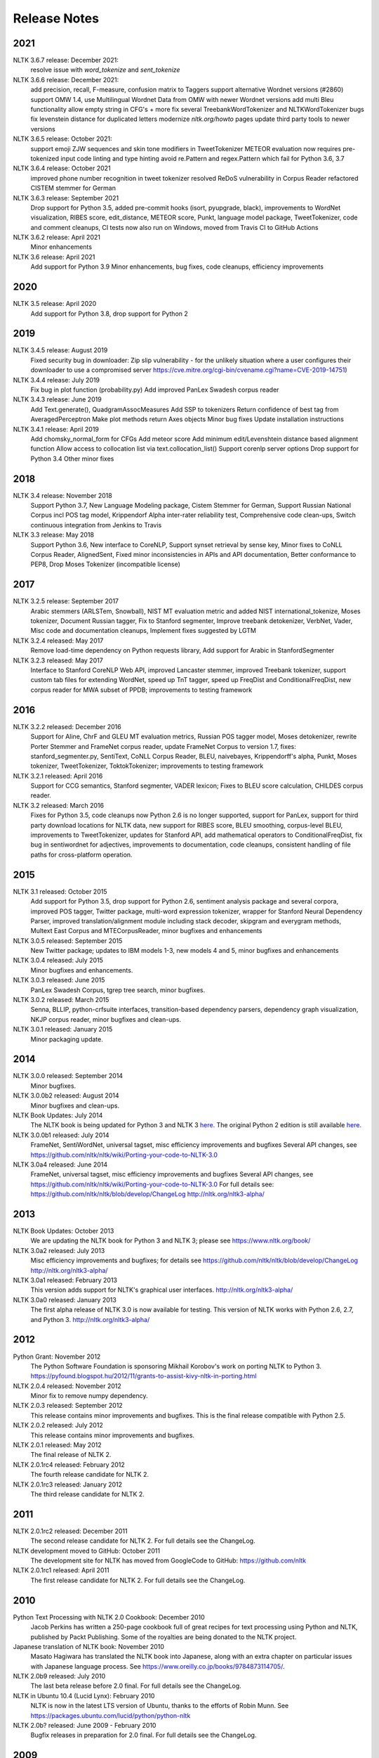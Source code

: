 Release Notes
=============

2021
----

NLTK 3.6.7 release: December 2021:
  resolve issue with `word_tokenize` and `sent_tokenize`

NLTK 3.6.6 release: December 2021:
  add precision, recall, F-measure, confusion matrix to Taggers
  support alternative Wordnet versions (#2860)
  support OMW 1.4, use Multilingual Wordnet Data from OMW with newer Wordnet versions
  add multi Bleu functionality
  allow empty string in CFG's + more
  fix several TreebankWordTokenizer and NLTKWordTokenizer bugs
  fix levenstein distance for duplicated letters
  modernize `nltk.org/howto` pages
  update third party tools to newer versions

NLTK 3.6.5 release: October 2021:
  support emoji ZJW sequences and skin tone modifiers in TweetTokenizer
  METEOR evaluation now requires pre-tokenized input
  code linting and type hinting
  avoid re.Pattern and regex.Pattern which fail for Python 3.6, 3.7

NLTK 3.6.4 release: October 2021
  improved phone number recognition in tweet tokenizer
  resolved ReDoS vulnerability in Corpus Reader
  refactored CISTEM stemmer for German

NLTK 3.6.3 release: September 2021
  Drop support for Python 3.5,
  added pre-commit hooks (isort, pyupgrade, black),
  improvements to WordNet visualization, RIBES score, edit_distance,
  METEOR score, Punkt, language model package, TweetTokenizer,
  code and comment cleanups,
  CI tests now also run on Windows,
  moved from Travis CI to GitHub Actions

NLTK 3.6.2 release: April 2021
  Minor enhancements

NLTK 3.6 release: April 2021
  Add support for Python 3.9
  Minor enhancements, bug fixes, code cleanups, efficiency improvements

2020
----

NLTK 3.5 release: April 2020
  Add support for Python 3.8, drop support for Python 2

2019
----

NLTK 3.4.5 release: August 2019
  Fixed security bug in downloader: Zip slip vulnerability - for the unlikely
  situation where a user configures their downloader to use a compromised server
  https://cve.mitre.org/cgi-bin/cvename.cgi?name=CVE-2019-14751)

NLTK 3.4.4 release: July 2019
  Fix bug in plot function (probability.py)
  Add improved PanLex Swadesh corpus reader

NLTK 3.4.3 release: June 2019
  Add Text.generate(), QuadgramAssocMeasures
  Add SSP to tokenizers
  Return confidence of best tag from AveragedPerceptron
  Make plot methods return Axes objects
  Minor bug fixes
  Update installation instructions

NLTK 3.4.1 release: April 2019
  Add chomsky_normal_form for CFGs
  Add meteor score
  Add minimum edit/Levenshtein distance based alignment function
  Allow access to collocation list via text.collocation_list()
  Support corenlp server options
  Drop support for Python 3.4
  Other minor fixes

2018
----

NLTK 3.4 release: November 2018
  Support Python 3.7,
  New Language Modeling package,
  Cistem Stemmer for German,
  Support Russian National Corpus incl POS tag model,
  Krippendorf Alpha inter-rater reliability test,
  Comprehensive code clean-ups,
  Switch continuous integration from Jenkins to Travis

NLTK 3.3 release: May 2018
   Support Python 3.6,
   New interface to CoreNLP,
   Support synset retrieval by sense key,
   Minor fixes to CoNLL Corpus Reader, AlignedSent,
   Fixed minor inconsistencies in APIs and API documentation,
   Better conformance to PEP8,
   Drop Moses Tokenizer (incompatible license)

2017
----

NLTK 3.2.5 release: September 2017
   Arabic stemmers (ARLSTem, Snowball),
   NIST MT evaluation metric and added NIST international_tokenize,
   Moses tokenizer,
   Document Russian tagger,
   Fix to Stanford segmenter,
   Improve treebank detokenizer, VerbNet, Vader,
   Misc code and documentation cleanups,
   Implement fixes suggested by LGTM

NLTK 3.2.4 released: May 2017
   Remove load-time dependency on Python requests library,
   Add support for Arabic in StanfordSegmenter

NLTK 3.2.3 released: May 2017
   Interface to Stanford CoreNLP Web API, improved Lancaster stemmer,
   improved Treebank tokenizer, support custom tab files for extending WordNet,
   speed up TnT tagger, speed up FreqDist and ConditionalFreqDist,
   new corpus reader for MWA subset of PPDB; improvements to testing framework

2016
----

NLTK 3.2.2 released: December 2016
   Support for Aline, ChrF and GLEU MT evaluation metrics,
   Russian POS tagger model, Moses detokenizer,
   rewrite Porter Stemmer and FrameNet corpus reader,
   update FrameNet Corpus to version 1.7,
   fixes: stanford_segmenter.py, SentiText, CoNLL Corpus Reader,
   BLEU, naivebayes, Krippendorff's alpha, Punkt, Moses tokenizer,
   TweetTokenizer, ToktokTokenizer;
   improvements to testing framework

NLTK 3.2.1 released: April 2016
   Support for CCG semantics, Stanford segmenter, VADER lexicon;
   Fixes to BLEU score calculation, CHILDES corpus reader.

NLTK 3.2 released: March 2016
   Fixes for Python 3.5, code cleanups now Python 2.6 is no longer
   supported, support for PanLex, support for third party download
   locations for NLTK data, new support for RIBES score, BLEU
   smoothing, corpus-level BLEU, improvements to TweetTokenizer,
   updates for Stanford API, add mathematical operators to
   ConditionalFreqDist, fix bug in sentiwordnet for adjectives,
   improvements to documentation, code cleanups, consistent handling
   of file paths for cross-platform operation.

2015
----

NLTK 3.1 released: October 2015
   Add support for Python 3.5, drop support for Python 2.6,
   sentiment analysis package and several corpora,
   improved POS tagger, Twitter package,
   multi-word expression tokenizer,
   wrapper for Stanford Neural Dependency Parser,
   improved translation/alignment module including stack decoder,
   skipgram and everygram methods,
   Multext East Corpus and MTECorpusReader,
   minor bugfixes and enhancements

NLTK 3.0.5 released: September 2015
   New Twitter package; updates to IBM models 1-3, new models 4 and 5,
   minor bugfixes and enhancements

NLTK 3.0.4 released: July 2015
   Minor bugfixes and enhancements.

NLTK 3.0.3 released: June 2015
   PanLex Swadesh Corpus, tgrep tree search, minor bugfixes.

NLTK 3.0.2 released: March 2015
   Senna, BLLIP, python-crfsuite interfaces, transition-based dependency parsers,
   dependency graph visualization, NKJP corpus reader, minor bugfixes and clean-ups.

NLTK 3.0.1 released: January 2015
   Minor packaging update.

2014
----

NLTK 3.0.0 released: September 2014
   Minor bugfixes.

NLTK 3.0.0b2 released: August 2014
   Minor bugfixes and clean-ups.

NLTK Book Updates: July 2014
   The NLTK book is being updated for Python 3 and NLTK 3 `here <https://www.nltk.org/book/>`__.
   The original Python 2 edition is still available `here <https://www.nltk.org/book_1ed>`__.

NLTK 3.0.0b1 released: July 2014
   FrameNet, SentiWordNet, universal tagset, misc efficiency improvements and bugfixes
   Several API changes, see https://github.com/nltk/nltk/wiki/Porting-your-code-to-NLTK-3.0

NLTK 3.0a4 released: June 2014
   FrameNet, universal tagset, misc efficiency improvements and bugfixes
   Several API changes, see https://github.com/nltk/nltk/wiki/Porting-your-code-to-NLTK-3.0
   For full details see:
   https://github.com/nltk/nltk/blob/develop/ChangeLog
   http://nltk.org/nltk3-alpha/

2013
----

NLTK Book Updates: October 2013
   We are updating the NLTK book for Python 3 and NLTK 3; please see
   https://www.nltk.org/book/

NLTK 3.0a2 released: July 2013
   Misc efficiency improvements and bugfixes; for details see
   https://github.com/nltk/nltk/blob/develop/ChangeLog
   http://nltk.org/nltk3-alpha/

NLTK 3.0a1 released: February 2013
   This version adds support for NLTK's graphical user interfaces.
   http://nltk.org/nltk3-alpha/

NLTK 3.0a0 released: January 2013
   The first alpha release of NLTK 3.0 is now available for testing. This version of NLTK works with Python 2.6, 2.7, and Python 3.
   http://nltk.org/nltk3-alpha/

2012
----

Python Grant: November 2012
   The Python Software Foundation is sponsoring Mikhail Korobov's work on porting NLTK to Python 3.
   https://pyfound.blogspot.hu/2012/11/grants-to-assist-kivy-nltk-in-porting.html

NLTK 2.0.4 released: November 2012
    Minor fix to remove numpy dependency.

NLTK 2.0.3 released: September 2012
    This release contains minor improvements and bugfixes.  This is the final release compatible with Python 2.5.

NLTK 2.0.2 released: July 2012
    This release contains minor improvements and bugfixes.

NLTK 2.0.1 released: May 2012
    The final release of NLTK 2.

NLTK 2.0.1rc4 released: February 2012
    The fourth release candidate for NLTK 2.

NLTK 2.0.1rc3 released: January 2012
    The third release candidate for NLTK 2.

2011
----

NLTK 2.0.1rc2 released: December 2011
    The second release candidate for NLTK 2.  For full details see the ChangeLog.

NLTK development moved to GitHub: October 2011
    The development site for NLTK has moved from GoogleCode to GitHub: https://github.com/nltk

NLTK 2.0.1rc1 released: April 2011
    The first release candidate for NLTK 2.  For full details see the ChangeLog.

2010
----

Python Text Processing with NLTK 2.0 Cookbook: December 2010
    Jacob Perkins has written a 250-page cookbook full of great recipes for text processing using Python and NLTK, published by Packt Publishing.  Some of the royalties are being donated to the NLTK project.

Japanese translation of NLTK book: November 2010
    Masato Hagiwara has translated the NLTK book into Japanese, along with an extra chapter on particular issues with Japanese language process.  See https://www.oreilly.co.jp/books/9784873114705/.

NLTK 2.0b9 released: July 2010
    The last beta release before 2.0 final.  For full details see the ChangeLog.

NLTK in Ubuntu 10.4 (Lucid Lynx): February 2010
    NLTK is now in the latest LTS version of Ubuntu, thanks to the efforts of Robin Munn.  See https://packages.ubuntu.com/lucid/python/python-nltk

NLTK 2.0b? released: June 2009 - February 2010
    Bugfix releases in preparation for 2.0 final.  For full details see the ChangeLog.

2009
----

NLTK Book in second printing: December 2009
    The second print run of Natural Language Processing with Python will go on sale in January.  We've taken the opportunity to make about 40 minor corrections.  The online version has been updated.

NLTK Book published: June 2009
    Natural Language Processing with Python, by Steven Bird, Ewan Klein and Edward Loper, has been published by O'Reilly Media Inc.  It can be purchased in hardcopy, ebook, PDF or for online access, at https://oreilly.com/catalog/9780596516499/.  For information about sellers and prices, see https://isbndb.com/d/book/natural_language_processing_with_python/prices.html.

Version 0.9.9 released: May 2009
    This version finalizes NLTK's API ahead of the 2.0 release and the publication of the NLTK book.  There have been dozens of minor enhancements and bugfixes.  Many names of the form nltk.foo.Bar are now available as nltk.Bar.  There is expanded functionality in the decision tree, collocations, and Toolbox modules.  A new translation toy nltk.misc.babelfish has been added.  A new module nltk.help gives access to tagset documentation.  Fixed imports so NLTK will build and install without Tkinter (for running on servers).  New data includes a maximum entropy chunker model and updated grammars.  NLTK Contrib includes updates to the coreference package (Joseph Frazee) and the ISRI Arabic stemmer (Hosam Algasaier).  The book has undergone substantial editorial corrections ahead of final publication.  For full details see the ChangeLog.

Version 0.9.8 released: February 2009
    This version contains a new off-the-shelf tokenizer, POS tagger, and named-entity tagger.  A new metrics package includes inter-annotator agreement scores and various distance and word association measures (Tom Lippincott and Joel Nothman).  There's a new collocations package (Joel Nothman).  There are many improvements to the WordNet package and browser (Steven Bethard, Jordan Boyd-Graber, Paul Bone), and to the semantics and inference packages (Dan Garrette).  The NLTK corpus collection now includes the PE08 Parser Evaluation data, and the CoNLL 2007 Basque and Catalan Dependency Treebanks.  We have added an interface for dependency treebanks.  Many chapters of the book have been revised in response to feedback from readers.  For full details see the ChangeLog.  NB some method names have been changed for consistency and simplicity.  Use of old names will generate deprecation warnings that indicate the correct name to use.

2008
----

Version 0.9.7 released: December 2008
    This version contains fixes to the corpus downloader (see instructions) enabling NLTK corpora to be released independently of the software, and to be stored in compressed format.  There are improvements in the grammars, chart parsers, probability distributions, sentence segmenter, text classifiers and RTE classifier.  There are many further improvements to the book.  For full details see the ChangeLog.

Version 0.9.6 released: December 2008
    This version has an incremental corpus downloader (see instructions) enabling NLTK corpora to be released independently of the software.  A new WordNet interface has been developed by Steven Bethard (details).   NLTK now has support for dependency parsing, developed by Jason Narad (sponsored by Google Summer of Code).  There are many enhancements to the semantics and inference packages, contributed by Dan Garrette.  The frequency distribution classes have new support for tabulation and plotting.  The Brown Corpus reader has human readable category labels instead of letters.  A new Swadesh Corpus containing comparative wordlists has been added.  NLTK-Contrib includes a TIGERSearch implementation for searching treebanks (Torsten Marek).  Most chapters of the book have been substantially revised.

The NLTK Project has moved: November 2008
    The NLTK project has moved to Google Sites, Google Code and Google Groups.  Content for users and the nltk.org domain is hosted on Google Sites.  The home of NLTK development is now Google Code.  All discussion lists are at Google Groups.  Our old site at nltk.sourceforge.net will continue to be available while we complete this transition.  Old releases are still available via our SourceForge release page.  We're grateful to SourceForge for hosting our project since its inception in 2001.

Version 0.9.5 released: August 2008
    This version contains several low-level changes to facilitate installation, plus updates to several NLTK-Contrib projects. A new text module gives easy access to text corpora for newcomers to NLP. For full details see the ChangeLog.

Version 0.9.4 released: August 2008
    This version contains a substantially expanded semantics package contributed by Dan Garrette, improvements to the chunk, tag, wordnet, tree and feature-structure modules, Mallet interface, ngram language modeling, new GUI tools (WordNet? browser, chunking, POS-concordance). The data distribution includes the new NPS Chat Corpus. NLTK-Contrib includes the following new packages (still undergoing active development) NLG package (Petro Verkhogliad), dependency parsers (Jason Narad), coreference (Joseph Frazee), CCG parser (Graeme Gange), and a first order resolution theorem prover (Dan Garrette). For full details see the ChangeLog.
NLTK presented at ACL conference: June 2008
    A paper on teaching courses using NLTK will be presented at the ACL conference: Multidisciplinary Instruction with the Natural Language Toolkit

Version 0.9.3 released: June 2008
    This version contains an improved WordNet? similarity module using pre-built information content files (included in the corpus distribution), new/improved interfaces to Weka, MEGAM and Prover9/Mace4 toolkits, improved Unicode support for corpus readers, a BNC corpus reader, and a rewrite of the Punkt sentence segmenter contributed by Joel Nothman. NLTK-Contrib includes an implementation of incremental algorithm for generating referring expression contributed by Margaret Mitchell. For full details see the ChangeLog.

NLTK presented at LinuxFest Northwest: April 2008
    Sean Boisen presented NLTK at LinuxFest Northwest, which took place in Bellingham, Washington. His presentation slides are available at: https://semanticbible.com/other/talks/2008/nltk/main.html

NLTK in Google Summer of Code: April 2008
    Google Summer of Code will sponsor two NLTK projects. Jason Narad won funding for a project on dependency parsers in NLTK (mentored by Sebastian Riedel and Jason Baldridge).  Petro Verkhogliad won funding for a project on natural language generation in NLTK (mentored by Robert Dale and Edward Loper).

Python Software Foundation adopts NLTK for Google Summer of Code application: March 2008
    The Python Software Foundation has listed NLTK projects for sponsorship from the 2008 Google Summer of Code program. For details please see https://wiki.python.org/moin/SummerOfCode.

Version 0.9.2 released: March 2008
    This version contains a new inference module linked to the Prover9/Mace4 theorem-prover and model checker (Dan Garrette, Ewan Klein). It also includes the VerbNet? and PropBank? corpora along with corpus readers. A bug in the Reuters corpus reader has been fixed. NLTK-Contrib includes new work on the WordNet? browser (Jussi Salmela). For full details see the ChangeLog

Youtube video about NLTK: January 2008
    The video from of the NLTK talk at the Bay Area Python Interest Group last July has been posted at https://www.youtube.com/watch?v=keXW_5-llD0 (1h15m)

Version 0.9.1 released: January 2008
    This version contains new support for accessing text categorization corpora, along with several corpora categorized for topic, genre, question type, or sentiment. It includes several new corpora: Question classification data (Li & Roth), Reuters 21578 Corpus, Movie Reviews corpus (Pang & Lee), Recognising Textual Entailment (RTE) Challenges. NLTK-Contrib includes expanded support for semantics (Dan Garrette), readability scoring (Thomas Jakobsen, Thomas Skardal), and SIL Toolbox (Greg Aumann). The book contains many improvements in early chapters in response to reader feedback. For full details see the ChangeLog.

2007
----

NLTK-Lite 0.9 released: October 2007
    This version is substantially revised and expanded from version 0.8. The entire toolkit can be accessed via a single import statement "import nltk", and there is a more convenient naming scheme. Calling deprecated functions generates messages that help programmers update their code. The corpus, tagger, and classifier modules have been redesigned. All functionality of the old NLTK 1.4.3 is now covered by NLTK-Lite 0.9. The book has been revised and expanded. A new data package incorporates the existing corpus collection and contains new sections for pre-specified grammars and pre-computed models. Several new corpora have been added, including treebanks for Portuguese, Spanish, Catalan and Dutch. A Macintosh distribution is provided. For full details see the ChangeLog.

NLTK-Lite 0.9b2 released: September 2007
    This version is substantially revised and expanded from version 0.8. The entire toolkit can be accessed via a single import statement "import nltk", and many common NLP functions accessed directly, e.g. nltk.PorterStemmer?, nltk.ShiftReduceParser?. The corpus, tagger, and classifier modules have been redesigned. The book has been revised and expanded, and the chapters have been reordered. NLTK has a new data package incorporating the existing corpus collection and adding new sections for pre-specified grammars and pre-computed models. The Floresta Portuguese Treebank has been added. Release 0.9b2 fixes several minor problems with 0.9b1 and removes the numpy dependency. It includes a new corpus and corpus reader for Brazilian Portuguese news text (MacMorphy?) and an improved corpus reader for the Sinica Treebank, and a trained model for Portuguese sentence segmentation.

NLTK-Lite 0.9b1 released: August 2007
    This version is substantially revised and expanded from version 0.8. The entire toolkit can be accessed via a single import statement "import nltk", and many common NLP functions accessed directly, e.g. nltk.PorterStemmer?, nltk.ShiftReduceParser?. The corpus, tagger, and classifier modules have been redesigned. The book has been revised and expanded, and the chapters have been reordered. NLTK has a new data package incorporating the existing corpus collection and adding new sections for pre-specified grammars and pre-computed models. The Floresta Portuguese Treebank has been added. For full details see the ChangeLog?.

NLTK talks in São Paulo: August 2007
    Steven Bird will present NLTK in a series of talks at the First Brazilian School on Computational Linguistics, at the University of São Paulo in the first week of September.

NLTK talk in Bay Area: July 2007
    Steven Bird, Ewan Klein, and Edward Loper will present NLTK at the Bay Area Python Interest Group, at Google on Thursday 12 July.

NLTK-Lite 0.8 released: July 2007
    This version is substantially revised and expanded from version 0.7. The code now includes improved interfaces to corpora, chunkers, grammars, frequency distributions, full integration with WordNet? 3.0 and WordNet? similarity measures. The book contains substantial revision of Part I (tokenization, tagging, chunking) and Part II (grammars and parsing). NLTK has several new corpora including the Switchboard Telephone Speech Corpus transcript sample (Talkbank Project), CMU Problem Reports Corpus sample, CONLL2002 POS+NER data, Patient Information Leaflet corpus sample, Indian POS-Tagged data (Bangla, Hindi, Marathi, Telugu), Shakespeare XML corpus sample, and the Universal Declaration of Human Rights corpus with text samples in 300+ languages.

NLTK features in Language Documentation and Conservation article: July 2007
    An article Managing Fieldwork Data with Toolbox and the Natural Language Toolkit by Stuart Robinson, Greg Aumann, and Steven Bird appears in the inaugural issue of ''Language Documentation and Conservation''. It discusses several small Python programs for manipulating field data.

NLTK features in ACM Crossroads article: May 2007
    An article Getting Started on Natural Language Processing with Python by Nitin Madnani will appear in ''ACM Crossroads'', the ACM Student Journal. It discusses NLTK in detail, and provides several helpful examples including an entertaining free word association program.

NLTK-Lite 0.7.5 released: May 2007
    This version contains improved interfaces for WordNet 3.0 and WordNet-Similarity, the Lancaster Stemmer (contributed by Steven Tomcavage), and several new corpora including the Switchboard Telephone Speech Corpus transcript sample (Talkbank Project), CMU Problem Reports Corpus sample, CONLL2002 POS+NER data, Patient Information Leaflet corpus sample and WordNet 3.0 data files. With this distribution WordNet no longer needs to be separately installed.

NLTK-Lite 0.7.4 released: May 2007
    This release contains new corpora and corpus readers for Indian POS-Tagged data (Bangla, Hindi, Marathi, Telugu), and the Sinica Treebank, and substantial revision of Part II of the book on structured programming, grammars and parsing.

NLTK-Lite 0.7.3 released: April 2007
    This release contains improved chunker and PCFG interfaces, the Shakespeare XML corpus sample and corpus reader, improved tutorials and improved formatting of code samples, and categorization of problem sets by difficulty.

NLTK-Lite 0.7.2 released: March 2007
    This release contains new text classifiers (Cosine, NaiveBayes?, Spearman), contributed by Sam Huston, simple feature detectors, the UDHR corpus with text samples in 300+ languages and a corpus interface; improved tutorials (340 pages in total); additions to contrib area including Kimmo finite-state morphology system, Lambek calculus system, and a demonstration of text classifiers for language identification.

NLTK-Lite 0.7.1 released: January 2007
    This release contains bugfixes in the WordNet? and HMM modules.

2006
----

NLTK-Lite 0.7 released: December 2006
    This release contains: new semantic interpretation package (Ewan Klein), new support for SIL Toolbox format (Greg Aumann), new chunking package including cascaded chunking (Steven Bird), new interface to WordNet? 2.1 and Wordnet similarity measures (David Ormiston Smith), new support for Penn Treebank format (Yoav Goldberg), bringing the codebase to 48,000 lines; substantial new chapters on semantic interpretation and chunking, and substantial revisions to several other chapters, bringing the textbook documentation to 280 pages;

NLTK-Lite 0.7b1 released: December 2006
    This release contains: new semantic interpretation package (Ewan Klein), new support for SIL Toolbox format (Greg Aumann), new chunking package including cascaded chunking, wordnet package updated for version 2.1 of Wordnet, and prototype wordnet similarity measures (David Ormiston Smith), bringing the codebase to 48,000 lines; substantial new chapters on semantic interpretation and chunking, and substantial revisions to several other chapters, bringing the textbook documentation to 270 pages;

NLTK-Lite 0.6.6 released: October 2006
    This release contains bugfixes, improvements to Shoebox file format support, and expanded tutorial discussions of programming and feature-based grammars.

NLTK-Lite 0.6.5 released: July 2006
    This release contains improvements to Shoebox file format support (by Stuart Robinson and Greg Aumann); an implementation of hole semantics (by Peter Wang); improvements to lambda calculus and semantic interpretation modules (by Ewan Klein); a new corpus (Sinica Treebank sample); and expanded tutorial discussions of trees, feature-based grammar, unification, PCFGs, and more exercises.

NLTK-Lite passes 10k download milestone: May 2006
    We have now had 10,000 downloads of NLTK-Lite in the nine months since it was first released.

NLTK-Lite 0.6.4 released: April 2006
    This release contains new corpora (Senseval 2, TIMIT sample), a clusterer, cascaded chunker, and several substantially revised tutorials.

2005
----

NLTK 1.4 no longer supported: December 2005
    The main development has switched to NLTK-Lite. The latest version of NLTK can still be downloaded; see the installation page for instructions.

NLTK-Lite 0.6 released: November 2005
    contains bug-fixes, PDF versions of tutorials, expanded fieldwork tutorial, PCFG grammar induction (by Nathan Bodenstab), and prototype concordance and paradigm display tools (by Peter Spiller and Will Hardy).

NLTK-Lite 0.5 released: September 2005
    contains bug-fixes, improved tutorials, more project suggestions, and a pronunciation dictionary.

NLTK-Lite 0.4 released: September 2005
    contains bug-fixes, improved tutorials, more project suggestions, and probabilistic parsers.

NLTK-Lite 0.3 released: August 2005
    contains bug-fixes, documentation clean-up, project suggestions, and the chart parser demos including one for Earley parsing by Jean Mark Gawron.

NLTK-Lite 0.2 released: July 2005
    contains bug-fixes, documentation clean-up, and some translations of tutorials into Brazilian Portuguese by Tiago Tresoldi.

NLTK-Lite 0.1 released: July 2005
    substantially simplified and streamlined version of NLTK has been released

Brazilian Portuguese Translation: April 2005
    top-level pages of this website have been translated into Brazilian Portuguese by Tiago Tresoldi; translations of the tutorials are in preparation http://hermes.sourceforge.net/nltk-br/

1.4.3 Release: February 2005
    NLTK 1.4.3 has been released; this is the first version which is compatible with Python 2.4.
